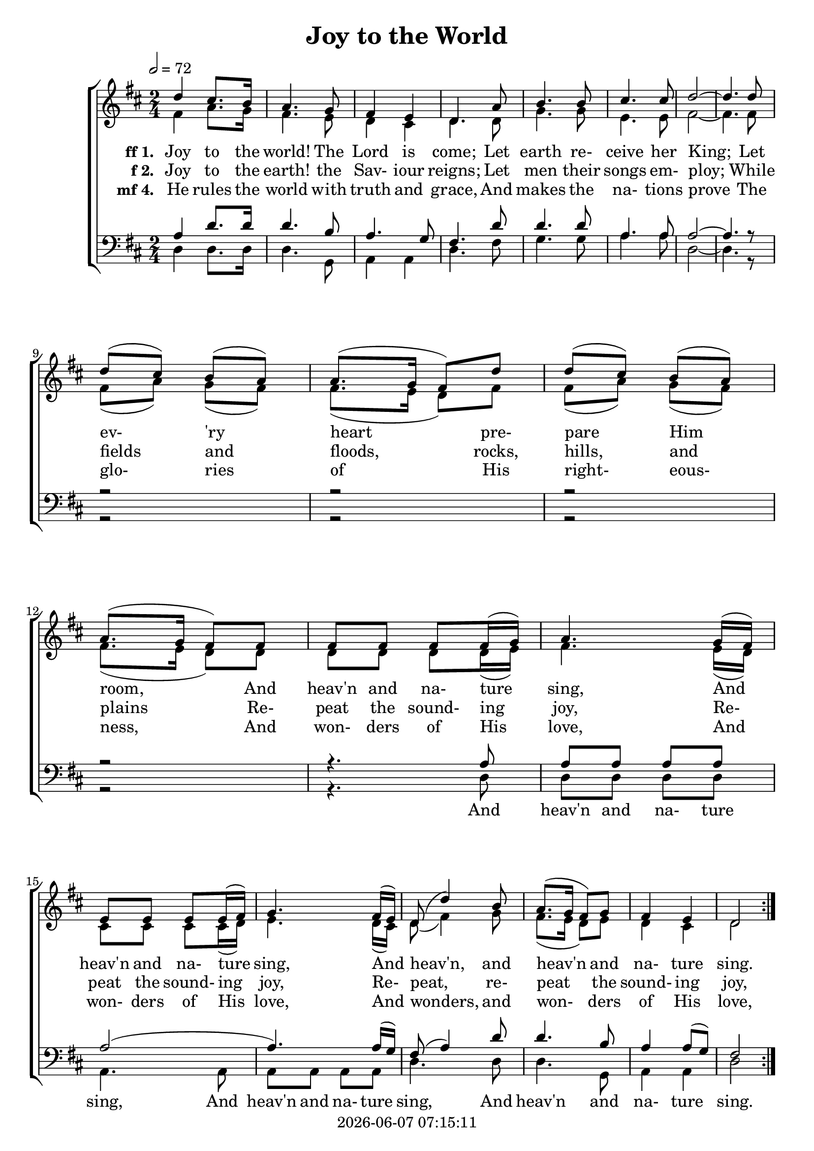 \version "2.13.53"

today = #(strftime "%Y-%m-%d %H:%M:%S" (localtime (current-time)))

global = {
  \key d \major
  \time 2/4
  \tempo 2 = 72
}

firstlinesop = \relative c' {
  d'4 cis8. b16 a4. g8 fis4 e d4. % Should be rall after third note
  a'8 b4. b8 cis4. cis8 d2 ~ d4.
}

sopMusic = \relative c' {
  \repeat volta 3 {
    \firstlinesop
    d'8 \break d(cis) b(a) a8.(g16 fis8) d'8 d(cis) b(a) a8.(g16 fis8)
    fis8 fis fis fis fis16(g) a4.
    g16(fis) \break e8 e e e16(fis) g4.
    fis16(e) d8(d'4) b8 a8.( g16 fis8) g fis4 e d2 \break
  }
}

firstlinealto = \relative c' {
    fis4 a8. g16 fis4. e8 d4 cis d4.
    d8 g4. g8 e4. e8 fis2 ~ fis4.
}

altoMusic = \relative c' {
  \repeat volta 3 {
    \firstlinealto
    fis8 fis(a) g(fis) fis8.(e16 d8) fis8 fis(a) g(fis) fis8.(e16 d8)
    d8 d d d d16(e) fis4. e16(d) cis8 cis cis cis16(d) e4.
    d16(cis) d8(fis4) g8 fis8.(e16 d8) e8 d4 cis d2
  }
}

firstlinetenor = \relative c' {
    a4 d8. d16 d4. b8 a4. g8 fis4.
    d'8 d4. d8 a4. a8 a2 ~ a4.
}

tenorMusic = \relative c' {
  \repeat volta 3 {
    \firstlinetenor
    r8 r2 r2 r2 r2 r4.
    a8 a a a a a2(a4.) a16(g) fis8(a4) d8 d4. b8 a4 a8(g) fis2
  }
}

firstlinebass = \relative c {
    d4 d8. d16 d4. g,8 a4 a d4.
    fis8 g4. g8 a4. a8 d,2 ~ d4.
}

bassMusic = \relative c {
  \repeat volta 3 {
    \firstlinebass
    r8 r2 r2 r2 r2 r4.
    d8 d d d d a4. a8 a a a a d4. d8 d4. g,8 a4 a d2
  }
}

firstverseA = \lyricmode {
  \set stanza = "ff 1. "
  Joy to the world! The Lord is come;
  Let earth re- ceive her King;
}

MfirstverseA = \lyricmode {
  "Joy " "to " "the " "world! " "The " "Lord " "is " "come;"
  "/Let " "earth " "re" "ceive " "her " "King;"
}

firstverseB = \lyricmode {
  Let ev- 'ry heart pre- pare Him room,
  And heav'n and na- ture sing,
  And heav'n and na- ture sing,
}

MfirstverseB = \lyricmode {
  "/Let " "ev" "'ry " "heart " "pre" "pare " "Him " "room,"
  "/And " "heav'n " "and " "na" "ture " "sing,"
  "/And " "heav'n " "and " "na" "ture " "sing,"
}

firstverseC = \lyricmode {
  _ _ _ _ _ _ _ _ _ _ _ _ _ _
  And heav'n and na- ture sing,
}

MfirstverseC = \lyricmode {
  "/And " "heav'n " "and " "na" "ture " "sing,"
}

firstverseD = \lyricmode {
  And heav'n, and heav'n and na- ture sing.
}

MfirstverseD = \lyricmode {
  "/And " "heav'n, " "and " "heav'n " "and " "na" "ture " "sing."
}

firstverseE = \lyricmode {
  And heav'n and na- ture sing,
  And heav'n and na- ture sing.
}

MfirstverseE = \lyricmode {
  "/And " "heav'n " "and " "na" "ture " "sing,"
  "/And " "heav'n " "and " "na" "ture " "sing."
}

secondverseA = \lyricmode {
  \set stanza = "f 2. "
  Joy to the earth! the Sav- iour reigns;
  Let men their songs em- ploy;
}

MsecondverseA = \lyricmode {
  "\Joy " "to " "the " "earth! " "the " "Sav" "iour " "reigns;"
  "/Let " "men " "their " "songs " "em" "ploy;"
}

secondverseB = \lyricmode {
  While fields and floods, rocks, hills, and plains
  Re- peat the sound- ing joy,
  Re- peat the sound- ing joy,
}

MsecondverseB = \lyricmode {
  "/While " "fields " "and " "floods, " "rocks, " "hills, " "and " "plains"
  "/Re" "peat " "the " "sound" "ing " "joy,"
  "/Re" "peat " "the " "sound" "ing " "joy,"
}

secondverseC = \lyricmode {
  _ _ _ _ _ _ _ _ _ _ _ _ _ _
  Re- peat the sound- ing joy,
}

MsecondverseC = \lyricmode {
  "/Re" "peat " "the " "sound" "ing " "joy,"
}

secondverseD = \lyricmode {
  Re- peat, re- peat the sound- ing joy,
}

MsecondverseD = \lyricmode {
  "/Re" "peat, " "re" "peat " "the " "sound" "ing " "joy,"
}

secondverseE = \lyricmode {
  Re- peat the sound- ing joy,
  Re- peat the sound- ing joy.
}

MsecondverseE = \lyricmode {
  "/Re" "peat " "the " "sound" "ing " "joy,"
  "/Re" "peat " "the " "sound" "ing " "joy."
}

thirdverseA = \lyricmode {
  \set stanza = "3. "
  No more let sins and sor- rows grow,
  Nor thorns in- fest the ground;
}

MthirdverseA = \lyricmode {
  \set stanza = "mf 3. "
  No more let sins and sor- rows grow,
  Nor thorns in- fest the ground;
}

thirdverseB = \lyricmode {
  He comes to make His bless- ings flow
  Far as the curse is found,
  Far as the curse is found,
  Far as, far as the curse is found,
}

MthirdverseB = \lyricmode {
  He comes to make His bless- ings flow
  Far as the curse is found,
  Far as the curse is found,
  Far as, far as the curse is found,
}

fourthverseA = \lyricmode {
  \set stanza = "mf 4. "
  He rules the world with truth and grace,
  And makes the na- tions prove
}

MfourthverseA = \lyricmode {
  "\He " "rules " "the " "world " "with " "truth " "and " "grace,"
  "/And " "makes " "the " "na" "tions " "prove"
}

fourthverseB = \lyricmode {
  The glo- ries of His right- eous- ness,
  And won- ders of His love,
  And won- ders of His love,
}

MfourthverseB = \lyricmode {
  "/The " "glo" "ries " "of " "His " "right" "eous" "ness,"
  "/And " "won" "ders " "of " "His " "love,"
  "/And " "won" "ders " "of " "His " "love,"
}

fourthverseC = \lyricmode {
  _ _ _ _ _ _ _ _ _ _ _ _ _ _
  And won- ders of His love,
}

MfourthverseC = \lyricmode {
  "/And " "won" "ders " "of " "His " "love,"
}

fourthverseD = \lyricmode {
  And wonders, and won- ders of His love,
}

MfourthverseD = \lyricmode {
  "/And " "wonders, " "and " "won" "ders " "of " "His " "love,"
}

fourthverseE = \lyricmode {
  And won- ders of His love,
  And won- ders of His love.
}

MfourthverseE = \lyricmode {
  "/And " "won" "ders " "of " "His " "love,"
  "/And " "won" "ders " "of " "His " "love."
}

\book
{
  \header {
    title = "Joy to the World"
    copyright = \today
  }
  \score {
    <<
      \context ChoirStaff <<
	\context Staff = women <<
	  \context Voice =
	  sopranos { \voiceOne {\global \sopMusic \firstlinesop r8 \bar "||"} }
	  \context Voice =
	  altos { \voiceTwo {\global \altoMusic \firstlinealto r8} }
	>>
	\context Lyrics = firstverse { s1 }
	\context Lyrics = secondverse { s1 }
%	\context Lyrics = thirdverse { s1 }
	\context Lyrics = fourthverse { s1 }
	\context Staff = men {
	  <<
	    \clef bass
	    \context Voice =
	    tenors { \voiceOne {\global \tenorMusic \firstlinetenor r8} }
	    \context Voice =
	    basses { \voiceTwo {\global \bassMusic \firstlinebass r8} }
	  >>
	}
	\context Lyrics = fifthverse { s1 }
%	\context Lyrics = sixthverse { s1 }
%	\context Lyrics = seventhverse { s1 }
	\context Lyrics = firstverse \lyricsto sopranos {\firstverseA \firstverseB \firstverseD \firstverseA}
	\context Lyrics = secondverse \lyricsto sopranos {\secondverseA \secondverseB \secondverseD}
%	\context Lyrics = thirdverse \lyricsto sopranos {\thirdverseA \thirdverseB}
	\context Lyrics = fourthverse \lyricsto sopranos {\fourthverseA \fourthverseB \fourthverseD}
	\context Lyrics = fifthverse \lyricsto basses {\firstverseC \firstverseE}
%	\context Lyrics = sixthverse \lyricsto basses {\secondverseC \secondverseE}
%	\context Lyrics = seventhverse \lyricsto basses {\thirdverseC \thirdverseE}
      >>
    >>
    
    \layout {
      \context {
				% a little smaller so lyrics
				% can be closer to the staff
	\Staff \override VerticalAxisGroup #'minimum-Y-extent = #'(-3 . 3)
        }
	\context { % \RemoveEmptyStaffContext
	\override VerticalAxisGroup #'remove-first = ##t }
    }
  }
  \score {
    <<
      \context ChoirStaff <<
	\context Staff = women <<
%          \set Staff.midiInstrument = #"flute"
	  \context Voice =
	  sopranos { \voiceOne {\global R2 \unfoldRepeats \sopMusic \firstlinesop } }
%          \set Staff.midiInstrument = #"clarinet"
	  \context Voice =
	  altos { \voiceTwo {\global R2 \unfoldRepeats \altoMusic \firstlinealto} }
	>>
	\context Lyrics = firstverse { s1 }
	\context Staff = men {
	  <<
	    \clef bass
%          \set Staff.midiInstrument = #"oboe"
	    \context Voice =
	    tenors { \voiceOne {\global R2 \unfoldRepeats \tenorMusic \firstlinetenor} }
%          \set Staff.midiInstrument = #"bassoon"
	    \context Voice =
	    basses { \voiceTwo {\global R2 \unfoldRepeats \bassMusic \firstlinebass} }
	  >>
	}
	\context Lyrics = firstverse \lyricsto sopranos {
	  \MfirstverseA  \MfirstverseB  \MfirstverseD
	  \MsecondverseA \MsecondverseB \MsecondverseD
	 %\MthirdverseA  \MthirdverseB  \MthirdverseD
	  \MfourthverseA \MfourthverseB \MfourthverseD
	 %\MfifthverseA  \MfifthverseB  \MfifthverseD
	 %\MsixthverseA  \MsixthverseB  \MsixthverseD
          \MfirstverseA
	}
      >>
    >>
    \midi { }
  }
  \score {
    <<
      \context ChoirStaff <<
	\context Staff = women <<
%          \set Staff.midiInstrument = #"flute"
	  \context Voice =
	  sopranos { \voiceOne {\global R2 \unfoldRepeats \sopMusic \firstlinesop} }
%          \set Staff.midiInstrument = #"clarinet"
	  \context Voice =
	  altos { \voiceTwo {\global R2 \unfoldRepeats \altoMusic \firstlinealto} }
	>>
	\context Lyrics = firstverse { s1 }
	\context Staff = men {
	  <<
	    \clef bass
%          \set Staff.midiInstrument = #"oboe"
	    \context Voice = tenors
	    { \voiceOne {\global R2 \unfoldRepeats \tenorMusic \firstlinetenor} }
%          \set Staff.midiInstrument = #"bassoon"
	    \context Voice = basses
	    { \voiceTwo {\global R2 \unfoldRepeats \bassMusic \firstlinebass} }
	  >>
	}
	\context Lyrics = firstverse \lyricsto tenors {
	  \MfirstverseA  \MfirstverseC   \MfirstverseD
	  \MsecondverseA \MsecondverseC \MsecondverseD
	  \MfourthverseA \MfourthverseC \MfourthverseD}
      >>
    >>
    \midi { }
  }
  \score {
    <<
      \context ChoirStaff <<
	\context Staff = women <<
%          \set Staff.midiInstrument = #"flute"
	  \context Voice =
	  sopranos { \voiceOne {\global R2 \unfoldRepeats \sopMusic \firstlinesop } }
%          \set Staff.midiInstrument = #"clarinet"
	  \context Voice =
	  altos { \voiceTwo {\global R2 \unfoldRepeats \altoMusic \firstlinealto} }
	>>
	\context Lyrics = firstverse { s1 }
	\context Staff = men {
	  <<
	    \clef bass
%          \set Staff.midiInstrument = #"oboe"
	    \context Voice = tenors
	    { \voiceOne {\global R2 \unfoldRepeats \tenorMusic \firstlinetenor} }
%          \set Staff.midiInstrument = #"bassoon"
	    \context Voice = basses
	    { \voiceTwo {\global R2 \unfoldRepeats \bassMusic \firstlinebass} }
	  >>
	}
	\context Lyrics = firstverse \lyricsto basses {
	  \MfirstverseA  \MfirstverseC   \MfirstverseE
	  \MsecondverseA \MsecondverseC \MsecondverseE
	  \MfourthverseA \MfourthverseC \MfourthverseE}
      >>
    >>
    \midi { }
  }
  \score { % soprano MP3
    \context Staff
      \context Voice { \global R2 \unfoldRepeats \sopMusic \firstlinesop}
    \midi { }
  }
  \score { % alto MP3
    \context Staff
      \context Voice { \global R2 \unfoldRepeats \altoMusic \firstlinealto}
    \midi { }
  }
  \score { % tenor MP3
    \context Staff
      \context Voice { \global R2 \unfoldRepeats \tenorMusic \firstlinetenor}
    \midi { }
  }
  \score { % bass MP3
    \context Staff
      \context Voice { \global R2 \unfoldRepeats \bassMusic \firstlinebass}
    \midi { }
  }
}

